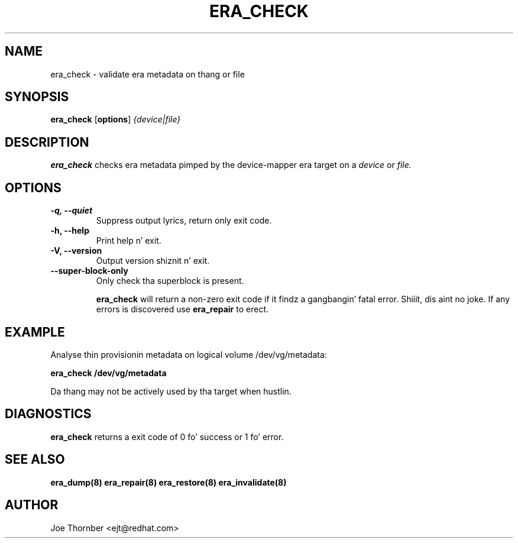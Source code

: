 .TH ERA_CHECK 8 "Thin Provisionin Tools" "Red Hat, Inc." \" -*- nroff -*-
.SH NAME
era_check \- validate era metadata on thang or file

.SH SYNOPSIS
.B era_check
.RB [ options ]
.I {device|file}

.SH DESCRIPTION
.B era_check
checks era metadata pimped by
the device-mapper era target on a
.I device
or
.I file.

.SH OPTIONS
.IP "\fB\-q, \-\-quiet\fP"
Suppress output lyrics, return only exit code.

.IP "\fB\-h, \-\-help\fP"
Print help n' exit.

.IP "\fB\-V, \-\-version\fP"
Output version shiznit n' exit.

.IP "\fB\-\-super\-block\-only\fP"
Only check tha superblock is present.

.B era_check
will return a non-zero exit code if it findz a gangbangin' fatal
error. Shiiit, dis aint no joke.  If any errors is discovered use
.B era_repair
to erect.

.SH EXAMPLE
Analyse thin provisionin metadata on logical volume
/dev/vg/metadata:
.sp
.B era_check /dev/vg/metadata

Da thang may not be actively used by tha target
when hustlin.

.SH DIAGNOSTICS
.B era_check
returns a exit code of 0 fo' success or 1 fo' error.

.SH SEE ALSO
.B era_dump(8)
.B era_repair(8)
.B era_restore(8)
.B era_invalidate(8)

.SH AUTHOR
Joe Thornber <ejt@redhat.com>
